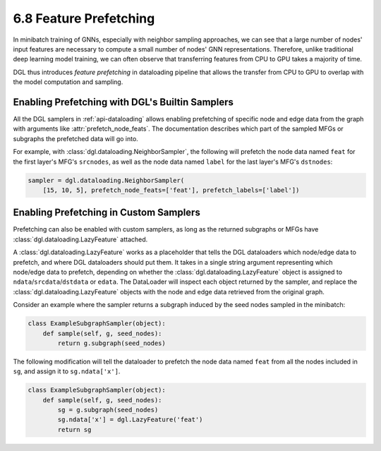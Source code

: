 .. _guide-minibatch-prefetching:

6.8 Feature Prefetching
-----------------------

In minibatch training of GNNs, especially with neighbor sampling approaches, we can see
that a large number of nodes' input features are necessary to compute a small number of
nodes' GNN representations.  Therefore, unlike traditional deep learning model training,
we can often observe that transferring features from CPU to GPU takes a majority of
time.

DGL thus introduces *feature prefetching* in dataloading pipeline that allows the transfer
from CPU to GPU to overlap with the model computation and sampling.

Enabling Prefetching with DGL's Builtin Samplers
~~~~~~~~~~~~~~~~~~~~~~~~~~~~~~~~~~~~~~~~~~~~~~~~
All the DGL samplers in :ref:`api-dataloading` allows enabling prefetching of specific
node and edge data from the graph with arguments like :attr:`prefetch_node_feats`.  The
documentation describes which part of the sampled MFGs or subgraphs the prefetched
data will go into.

For example, with :class:`dgl.dataloading.NeighborSampler`, the following will prefetch
the node data named ``feat`` for the first layer's MFG's ``srcnodes``, as well as the
node data named ``label`` for the last layer's MFG's ``dstnodes``:

.. code:: python

   sampler = dgl.dataloading.NeighborSampler(
       [15, 10, 5], prefetch_node_feats=['feat'], prefetch_labels=['label'])

Enabling Prefetching in Custom Samplers
~~~~~~~~~~~~~~~~~~~~~~~~~~~~~~~~~~~~~~~
Prefetching can also be enabled with custom samplers, as long as the returned subgraphs
or MFGs have :class:`dgl.dataloading.LazyFeature` attached.

A :class:`dgl.dataloading.LazyFeature` works as a placeholder that tells the DGL dataloaders which
node/edge data to prefetch, and where DGL dataloaders should put them.  It takes in
a single string argument representing which node/edge data to prefetch, depending
on whether the :class:`dgl.dataloading.LazyFeature` object is assigned to
``ndata``/``srcdata``/``dstdata`` or ``edata``.  The DataLoader will inspect each object
returned by the sampler, and replace the :class:`dgl.dataloading.LazyFeature` objects with the
node and edge data retrieved from the original graph.

Consider an example where the sampler returns a subgraph induced by the seed nodes
sampled in the minibatch:

.. code:: python

   class ExampleSubgraphSampler(object):
       def sample(self, g, seed_nodes):
           return g.subgraph(seed_nodes)

The following modification will tell the dataloader to prefetch the node data named
``feat`` from all the nodes included in ``sg``, and assign it to ``sg.ndata['x']``.

.. code:: python

   class ExampleSubgraphSampler(object):
       def sample(self, g, seed_nodes):
           sg = g.subgraph(seed_nodes)
           sg.ndata['x'] = dgl.LazyFeature('feat')
           return sg
